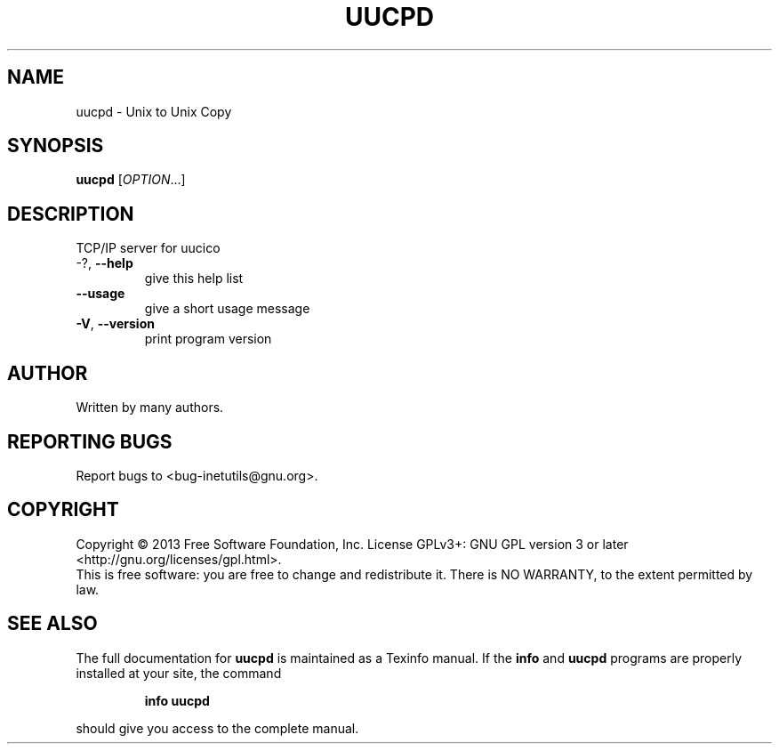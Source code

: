 .\" DO NOT MODIFY THIS FILE!  It was generated by help2man 1.40.13.
.TH UUCPD "8" "June 2013" "GNU inetutils 1.9.1-dirty" "System Administration Utilities"
.SH NAME
uucpd \- Unix to Unix Copy
.SH SYNOPSIS
.B uucpd
[\fIOPTION\fR...]
.SH DESCRIPTION
TCP/IP server for uucico
.TP
\-?, \fB\-\-help\fR
give this help list
.TP
\fB\-\-usage\fR
give a short usage message
.TP
\fB\-V\fR, \fB\-\-version\fR
print program version
.SH AUTHOR
Written by many authors.
.SH "REPORTING BUGS"
Report bugs to <bug\-inetutils@gnu.org>.
.SH COPYRIGHT
Copyright \(co 2013 Free Software Foundation, Inc.
License GPLv3+: GNU GPL version 3 or later <http://gnu.org/licenses/gpl.html>.
.br
This is free software: you are free to change and redistribute it.
There is NO WARRANTY, to the extent permitted by law.
.SH "SEE ALSO"
The full documentation for
.B uucpd
is maintained as a Texinfo manual.  If the
.B info
and
.B uucpd
programs are properly installed at your site, the command
.IP
.B info uucpd
.PP
should give you access to the complete manual.
